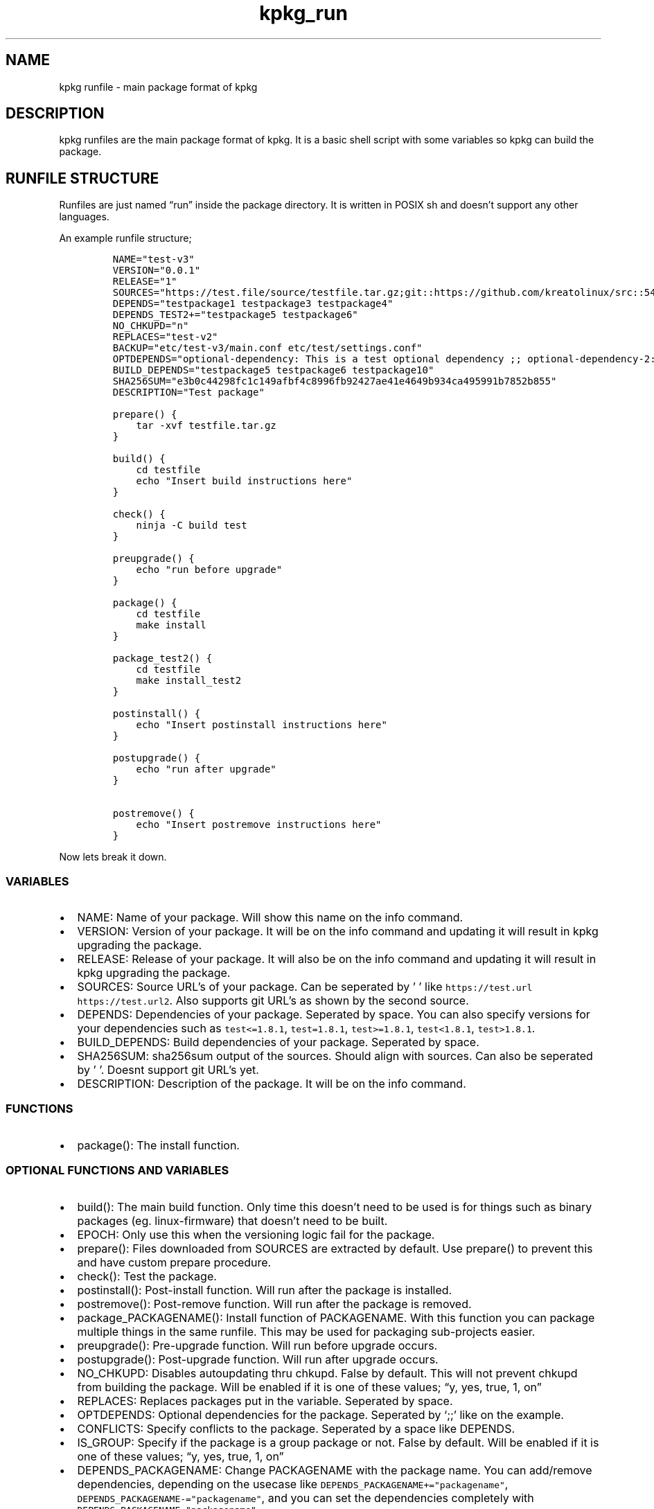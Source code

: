 .\" Automatically generated by Pandoc 2.9.2.1
.\"
.TH "kpkg_run" "8" "" "" ""
.hy
.SH NAME
.PP
kpkg runfile - main package format of kpkg
.SH DESCRIPTION
.PP
kpkg runfiles are the main package format of kpkg.
It is a basic shell script with some variables so kpkg can build the
package.
.SH RUNFILE STRUCTURE
.PP
Runfiles are just named \[lq]run\[rq] inside the package directory.
It is written in POSIX sh and doesn\[cq]t support any other languages.
.PP
An example runfile structure;
.IP
.nf
\f[C]
NAME=\[dq]test-v3\[dq]
VERSION=\[dq]0.0.1\[dq]
RELEASE=\[dq]1\[dq]
SOURCES=\[dq]https://test.file/source/testfile.tar.gz;git::https://github.com/kreatolinux/src::543ee30eda806029fa9ea16a1f9767eda7cab4d1\[dq]
DEPENDS=\[dq]testpackage1 testpackage3 testpackage4\[dq]
DEPENDS_TEST2+=\[dq]testpackage5 testpackage6\[dq]
NO_CHKUPD=\[dq]n\[dq]
REPLACES=\[dq]test-v2\[dq]
BACKUP=\[dq]etc/test-v3/main.conf etc/test/settings.conf\[dq]
OPTDEPENDS=\[dq]optional-dependency: This is a test optional dependency ;; optional-dependency-2: This is a second optional dependency.\[dq]
BUILD_DEPENDS=\[dq]testpackage5 testpackage6 testpackage10\[dq]
SHA256SUM=\[dq]e3b0c44298fc1c149afbf4c8996fb92427ae41e4649b934ca495991b7852b855\[dq]
DESCRIPTION=\[dq]Test package\[dq]

prepare() {
    tar -xvf testfile.tar.gz
}

build() {
    cd testfile
    echo \[dq]Insert build instructions here\[dq]
}

check() {
    ninja -C build test
}

preupgrade() {
    echo \[dq]run before upgrade\[dq]
}

package() {
    cd testfile
    make install
}

package_test2() {
    cd testfile
    make install_test2
}

postinstall() {
    echo \[dq]Insert postinstall instructions here\[dq]
}

postupgrade() {
    echo \[dq]run after upgrade\[dq]
}

postremove() {
    echo \[dq]Insert postremove instructions here\[dq]
}
\f[R]
.fi
.PP
Now lets break it down.
.SS VARIABLES
.IP \[bu] 2
NAME: Name of your package.
Will show this name on the info command.
.IP \[bu] 2
VERSION: Version of your package.
It will be on the info command and updating it will result in kpkg
upgrading the package.
.IP \[bu] 2
RELEASE: Release of your package.
It will also be on the info command and updating it will result in kpkg
upgrading the package.
.IP \[bu] 2
SOURCES: Source URL\[cq]s of your package.
Can be seperated by \[cq] \[cq] like
\f[C]https://test.url https://test.url2\f[R].
Also supports git URL\[cq]s as shown by the second source.
.IP \[bu] 2
DEPENDS: Dependencies of your package.
Seperated by space.
You can also specify versions for your dependencies such as
\f[C]test<=1.8.1\f[R], \f[C]test=1.8.1\f[R], \f[C]test>=1.8.1\f[R],
\f[C]test<1.8.1\f[R], \f[C]test>1.8.1\f[R].
.IP \[bu] 2
BUILD_DEPENDS: Build dependencies of your package.
Seperated by space.
.IP \[bu] 2
SHA256SUM: sha256sum output of the sources.
Should align with sources.
Can also be seperated by \[cq] \[cq].
Doesnt support git URL\[cq]s yet.
.IP \[bu] 2
DESCRIPTION: Description of the package.
It will be on the info command.
.SS FUNCTIONS
.IP \[bu] 2
package(): The install function.
.SS OPTIONAL FUNCTIONS AND VARIABLES
.IP \[bu] 2
build(): The main build function.
Only time this doesn\[cq]t need to be used is for things such as binary
packages (eg.
linux-firmware) that doesn\[cq]t need to be built.
.IP \[bu] 2
EPOCH: Only use this when the versioning logic fail for the package.
.IP \[bu] 2
prepare(): Files downloaded from SOURCES are extracted by default.
Use prepare() to prevent this and have custom prepare procedure.
.IP \[bu] 2
check(): Test the package.
.IP \[bu] 2
postinstall(): Post-install function.
Will run after the package is installed.
.IP \[bu] 2
postremove(): Post-remove function.
Will run after the package is removed.
.IP \[bu] 2
package_PACKAGENAME(): Install function of PACKAGENAME.
With this function you can package multiple things in the same runfile.
This may be used for packaging sub-projects easier.
.IP \[bu] 2
preupgrade(): Pre-upgrade function.
Will run before upgrade occurs.
.IP \[bu] 2
postupgrade(): Post-upgrade function.
Will run after upgrade occurs.
.IP \[bu] 2
NO_CHKUPD: Disables autoupdating thru chkupd.
False by default.
This will not prevent chkupd from building the package.
Will be enabled if it is one of these values; \[lq]y, yes, true, 1,
on\[rq]
.IP \[bu] 2
REPLACES: Replaces packages put in the variable.
Seperated by space.
.IP \[bu] 2
OPTDEPENDS: Optional dependencies for the package.
Seperated by `;;' like on the example.
.IP \[bu] 2
CONFLICTS: Specify conflicts to the package.
Seperated by a space like DEPENDS.
.IP \[bu] 2
IS_GROUP: Specify if the package is a group package or not.
False by default.
Will be enabled if it is one of these values; \[lq]y, yes, true, 1,
on\[rq]
.IP \[bu] 2
DEPENDS_PACKAGENAME: Change PACKAGENAME with the package name.
You can add/remove dependencies, depending on the usecase like
\f[C]DEPENDS_PACKAGENAME+=\[dq]packagename\[dq]\f[R],
\f[C]DEPENDS_PACKAGENAME-=\[dq]packagename\[dq]\f[R], and you can set
the dependencies completely with
\f[C]DEPENDS_PACKAGENAME=\[dq]packagename\[dq]\f[R]
.IP \[bu] 2
BACKUP: preserves stuff such as configuration files.
Don\[cq]t put / in the path name (eg.
\f[C]etc/bluetooth/main.conf\f[R] instead of
\f[C]/etc/bluetooth/main.conf\f[R]).
Seperate by space.
.SS VARIABLE NAMING
.PP
Runfile variables are case insensitive.
They also support popular variable styles such as camelCase, PascalCase,
kebab-case and snake_case.
.PP
Please keep in mind that functions themselves are NOT case insensitive,
and do not support this flexibility.
.SH AUTHOR
.PP
Written by Kreato.
.SH COPYRIGHT
.PP
kpkg is free software: you can redistribute it and/or modify it under
the terms of the GNU General Public License as published by the Free
Software Foundation, either version 3 of the License, or (at your
option) any later version.
.PP
kpkg is distributed in the hope that it will be useful, but WITHOUT ANY
WARRANTY; without even the implied warranty of MERCHANTABILITY or
FITNESS FOR A PARTICULAR PURPOSE.
See the GNU General Public License for more details.
.PP
You should have received a copy of the GNU General Public License along
with kpkg.
If not, see <https://www.gnu.org/licenses/>.

